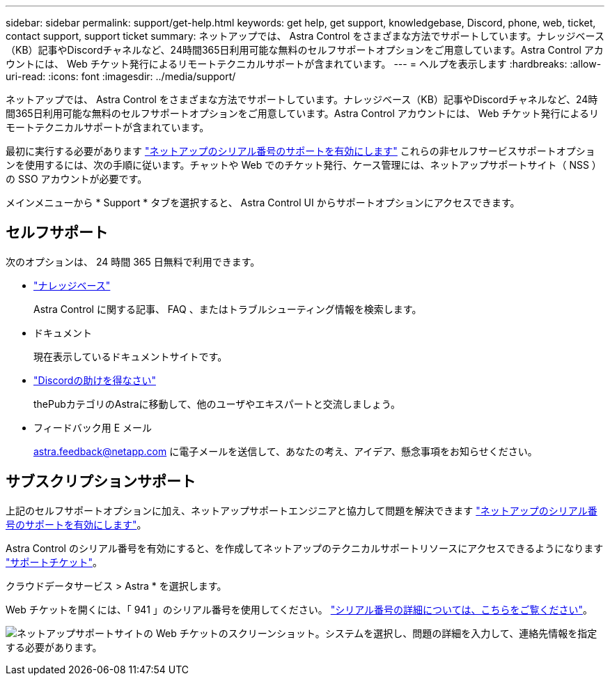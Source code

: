 ---
sidebar: sidebar 
permalink: support/get-help.html 
keywords: get help, get support, knowledgebase, Discord, phone, web, ticket, contact support, support ticket 
summary: ネットアップでは、 Astra Control をさまざまな方法でサポートしています。ナレッジベース（KB）記事やDiscordチャネルなど、24時間365日利用可能な無料のセルフサポートオプションをご用意しています。Astra Control アカウントには、 Web チケット発行によるリモートテクニカルサポートが含まれています。 
---
= ヘルプを表示します
:hardbreaks:
:allow-uri-read: 
:icons: font
:imagesdir: ../media/support/


[role="lead"]
ネットアップでは、 Astra Control をさまざまな方法でサポートしています。ナレッジベース（KB）記事やDiscordチャネルなど、24時間365日利用可能な無料のセルフサポートオプションをご用意しています。Astra Control アカウントには、 Web チケット発行によるリモートテクニカルサポートが含まれています。

最初に実行する必要があります link:register-support.html["ネットアップのシリアル番号のサポートを有効にします"] これらの非セルフサービスサポートオプションを使用するには、次の手順に従います。チャットや Web でのチケット発行、ケース管理には、ネットアップサポートサイト（ NSS ）の SSO アカウントが必要です。

メインメニューから * Support * タブを選択すると、 Astra Control UI からサポートオプションにアクセスできます。



== セルフサポート

次のオプションは、 24 時間 365 日無料で利用できます。

* https://kb.netapp.com/Advice_and_Troubleshooting/Cloud_Services/Project_Astra["ナレッジベース"^]
+
Astra Control に関する記事、 FAQ 、またはトラブルシューティング情報を検索します。

* ドキュメント
+
現在表示しているドキュメントサイトです。

* https://discord.gg/NetApp["Discordの助けを得なさい"^]
+
thePubカテゴリのAstraに移動して、他のユーザやエキスパートと交流しましょう。

* フィードバック用 E メール
+
astra.feedback@netapp.com に電子メールを送信して、あなたの考え、アイデア、懸念事項をお知らせください。





== サブスクリプションサポート

上記のセルフサポートオプションに加え、ネットアップサポートエンジニアと協力して問題を解決できます link:register-support.html["ネットアップのシリアル番号のサポートを有効にします"]。

Astra Control のシリアル番号を有効にすると、を作成してネットアップのテクニカルサポートリソースにアクセスできるようになります https://mysupport.netapp.com/site/cases/mine/create["サポートチケット"]。

クラウドデータサービス > Astra * を選択します。

Web チケットを開くには、「 941 」のシリアル番号を使用してください。 link:register-support.html["シリアル番号の詳細については、こちらをご覧ください"]。

image:screenshot-web-ticket.gif["ネットアップサポートサイトの Web チケットのスクリーンショット。システムを選択し、問題の詳細を入力して、連絡先情報を指定する必要があります。"]

